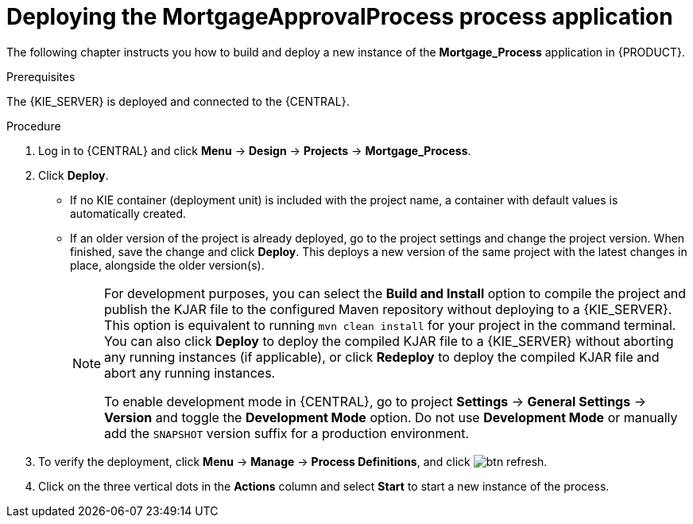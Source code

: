 [id='deploy-app-process']
= Deploying the *MortgageApprovalProcess* process application

The following chapter instructs you how to build and deploy a new instance of the *Mortgage_Process* application in {PRODUCT}.

.Prerequisites
The {KIE_SERVER} is deployed and connected to the {CENTRAL}.

.Procedure
. Log in to {CENTRAL} and click *Menu* -> *Design* -> *Projects* -> *Mortgage_Process*.
. Click *Deploy*.
+
* If no KIE container (deployment unit) is included with the project name, a container with default values is automatically created.
* If an older version of the project is already deployed, go to the project settings and change the project version. When finished, save the change and click *Deploy*. This deploys a new version of the same project with the latest changes in place, alongside the older version(s).
+
[NOTE]
====
For development purposes, you can select the *Build and Install* option to compile the project and publish the KJAR file to the configured Maven repository without deploying to a {KIE_SERVER}. This option is equivalent to running `mvn clean install` for your project in the command terminal. You can also click *Deploy* to deploy the compiled KJAR file to a {KIE_SERVER} without aborting any running instances (if applicable), or click *Redeploy* to deploy the compiled KJAR file and abort any running instances.

To enable development mode in {CENTRAL}, go to project *Settings* -> *General Settings* -> *Version* and toggle the *Development Mode* option. Do not use *Development Mode* or manually add the `SNAPSHOT` version suffix for a production environment.
====

. To verify the deployment, click *Menu* -> *Manage* -> *Process Definitions*, and click image:getting-started/btn_refresh.png[].
. Click on the three vertical dots in the *Actions* column and select *Start* to start a new instance of the process.
